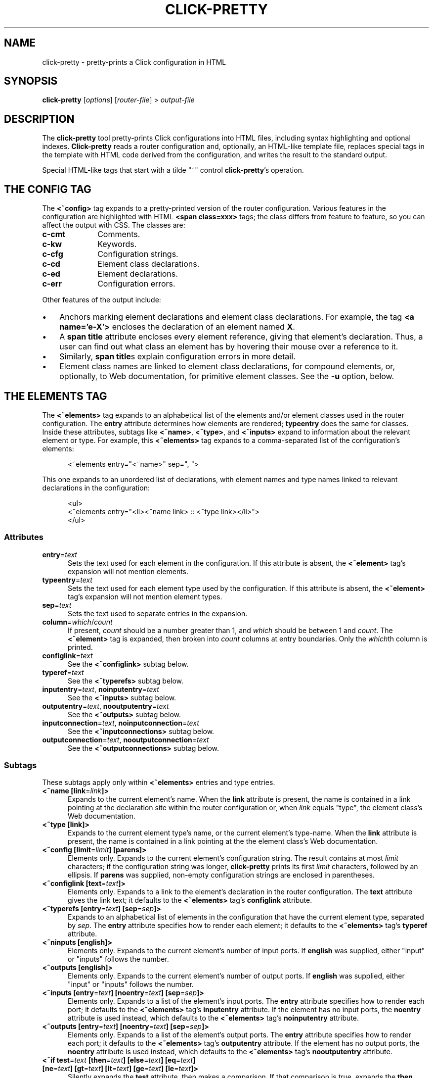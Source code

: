 .\" -*- mode: nroff -*-
.ds V 1.0
.ds E " \-\- 
.if t .ds E \(em
.de Sp
.if n .sp
.if t .sp 0.4
..
.de Es
.Sp
.RS 5
.nf
..
.de Ee
.fi
.RE
.PP
..
.de Rs
.RS
.Sp
..
.de Re
.Sp
.RE
..
.de M
.BR "\\$1" "(\\$2)\\$3"
..
.de RM
.RB "\\$1" "\\$2" "(\\$3)\\$4"
..
.TH CLICK-PRETTY 1 "4/Jan/2002" "Version \*V"
.SH NAME
click-pretty \- pretty-prints a Click configuration in HTML
'
.SH SYNOPSIS
.B click-pretty
.RI \%[ options ]
.RI \%[ router\-file ]
.RI "> " output\-file
'
.SH DESCRIPTION
The
.B click-pretty
tool pretty-prints Click configurations into HTML files, including syntax
highlighting and optional indexes.
.B Click-pretty
reads a router configuration and, optionally, an HTML-like template file,
replaces special tags in the template with HTML code derived from the
configuration, and writes the result to the standard output.
.PP
Special HTML-like tags that start with a tilde "~" control 
.BR click-pretty 's
operation.
'
.SH "THE CONFIG TAG"
'
.PP
The
.B <~config>
tag expands to a pretty-printed version of the router configuration.
Various features in the configuration are highlighted with HTML
.B <span class=xxx>
tags; the class differs from feature to feature, so you can affect the
output with CSS. The classes are:
.PP
.TP 10
.B c-cmt
.PD 0
Comments.
.TP
.B c-kw
Keywords.
.TP
.B c-cfg
Configuration strings.
.TP
.B c-cd
Element class declarations.
.TP
.B c-ed
Element declarations.
.TP
.B c-err
Configuration errors.
.PD
.PP
Other features of the output include:
.TP 3
\(bu
'
Anchors marking element declarations and element class declarations. For
example, the tag
.BR "<a name='e-X'>"
encloses the declaration of an element named
.BR X .
'
.TP
\(bu
'
A
.B span title
attribute encloses every element reference, giving that element's
declaration. Thus, a user can find out what class an element has by
hovering their mouse over a reference to it.
'
.TP
\(bu
'
Similarly,
.BR "span title" s
explain configuration errors in more detail.
'
.TP
\(bu
'
Element class names are linked to element class declarations, for compound
elements, or, optionally, to Web documentation, for primitive element
classes. See the
.B \-u
option, below.
'
.SH "THE ELEMENTS TAG"
'
.PP
The
.B "<~elements>"
tag expands to an alphabetical list of the elements and/or element classes
used in the router configuration. The
.B entry
attribute determines how elements are rendered;
.B typeentry
does the same for classes. Inside these attributes, subtags like
.BR <~name> ,
.BR <~type> ,
and
.BR <~inputs>
expand to information about the relevant element or type. For example, this
.B <~elements>
tag expands to a comma-separated list of the configuration's elements:
.Es
<~elements entry="<~name>" sep=", ">
.Ee
This one expands to an unordered list of declarations, with element names
and type names linked to relevant declarations in the configuration:
.Es
<ul>
<~elements entry="<li><~name link> :: <~type link></li>">
</ul>
.Ee
'
.SS "Attributes"
.TP 5
.BR entry =\fItext
Sets the text used for each element in the configuration. If this attribute
is absent, the
.B <~element>
tag's expansion will not mention elements.
'
.TP 5
.BR typeentry =\fItext
Sets the text used for each element type used by the configuration. If this
attribute is absent, the
.B <~element>
tag's expansion will not mention element types.
'
.TP 5
.BR sep =\fItext
Sets the text used to separate entries in the expansion.
'
.TP 5
.BR column =\fIwhich\fR/\fIcount
If present,
.I count
should be a number greater than 1, and
.I which
should be between 1 and
.IR count .
The
.B <~element>
tag is expanded, then broken into
.I count
columns at entry boundaries. Only the
.IR which th
column is printed.
'
.TP 5
.BR configlink =\fItext
See the
.B <~configlink>
subtag below.
'
.TP 5
.BR typeref =\fItext
See the
.B <~typerefs>
subtag below.
'
.TP 5
.BR inputentry "=\fItext\fR, " noinputentry "=\fItext\fR"
See the
.B <~inputs>
subtag below.
'
.TP 5
.BR outputentry "=\fItext\fR, " nooutputentry "=\fItext\fR"
See the
.B <~outputs>
subtag below.
'
.TP 5
.BR inputconnection "=\fItext\fR, " noinputconnection "=\fItext\fR"
See the
.B <~inputconnections>
subtag below.
'
.TP 5
.BR outputconnection "=\fItext\fR, " nooutputconnection "=\fItext\fR"
See the
.B <~outputconnections>
subtag below.
'
.PD
'
.SS "Subtags"
.PP
These subtags apply only within
.B <~elements>
entries and type entries.
'
.TP 5
.BR "<~name [link" "=\fIlink\fR" "]>"
Expands to the current element's name. When the
.B link
attribute is present, the name is contained in a link pointing at the
declaration site within the router configuration or, when
.I link
equals "type", the element class's Web documentation.
'
.TP 5
.BR "<~type [link]>"
Expands to the current element type's name, or the current element's
type-name. When the
.B link
attribute is present, the name is contained in a link pointing at the
the element class's Web documentation.
'
.TP 5
.BR "<~config [limit" "=\fIlimit" "] [parens]>"
Elements only. Expands to the current element's configuration string. The
result contains at most \fIlimit\fR characters; if the configuration string
was longer,
.B click-pretty
prints its first \fIlimit\fR characters, followed by an ellipsis. If
.B parens
was supplied, non-empty configuration strings are enclosed in parentheses.
'
.TP 5
.BR "<~configlink [text" "=\fItext" "]>"
Elements only. Expands to a link to the element's declaration in the router
configuration. The
.B text
attribute gives the link text; it defaults to the
.B <~elements>
tag's
.B configlink
attribute.
'
.TP 5
.BR "<~typerefs [entry" "=\fItext" "] [sep" "=\fIsep" "]>"
Expands to an alphabetical list of elements in the configuration that have
the current element type, separated by \fIsep\fR. The
.B entry
attribute specifies how to render each element; it defaults to the
.B <~elements>
tag's
.B typeref
attribute.
'
.TP 5
.BR "<~ninputs [english]>"
Elements only. Expands to the current element's number of input ports. If
.B english
was supplied, either "input" or "inputs" follows the number.
'
.TP 5
.BR "<~outputs [english]>"
Elements only. Expands to the current element's number of output ports. If
.B english
was supplied, either "input" or "inputs" follows the number.
'
.TP 5
.BR "<~inputs [entry" "=\fItext" "] [noentry" "=\fItext" "] [sep" "=\fIsep" "]>"
Elements only. Expands to a list of the element's input ports. The
.B entry
attribute specifies how to render each port; it defaults to the
.B <~elements>
tag's
.B inputentry
attribute. If the element has no input ports, the
.B noentry
attribute is used instead, which defaults to the
.B <~elements>
tag's
.B noinputentry
attribute.
'
.TP 5
.BR "<~outputs [entry" "=\fItext" "] [noentry" "=\fItext" "] [sep" "=\fIsep" "]>"
Elements only. Expands to a list of the element's output ports. The
.B entry
attribute specifies how to render each port; it defaults to the
.B <~elements>
tag's
.B outputentry
attribute. If the element has no output ports, the
.B noentry
attribute is used instead, which defaults to the
.B <~elements>
tag's
.B nooutputentry
attribute.
.PD
'
.TP 5
.BR "<~if test" "=\fItext" " [then" "=\fItext" "] [else" "=\fItext" "] [eq" "=\fItext" "]"
.PD 0
.TP
.BR "     [ne" "=\fItext" "] [gt" "=\fItext" "] [lt" "=\fItext" "] [ge" "=\fItext" "] [le" "=\fItext" "]>"
.PD
Silently expands the
.B test
attribute, then makes a comparison. If that comparison is true, expands the
.B then
attribute; otherwise, expands the
.B else
attribute. The comparison depends on which of the other attributes is
present. When
.B eq
is supplied, the comparison is true if
.BR test 's
expansion equals
.BR eq 's
expansion.
.B ne
checks for inequality.
The
.BR gt ,
.BR lt ,
.BR ge ,
and
.BR le
attributes compare strings (or integers) in alphabetical (or numeric)
sorting order. A
.B gt
comparison is true when
.BR test 's
expansion is greater than
.BR gt 's
expansion; similarly,
.B lt
checks for less than,
.B ge
for greater-than-or-equal-to, and
.B le
for less-than-or-equal-to. If none of these attributes are present, the
test is true if
.B test
expands to a nonempty string.
'
.SS "Port-Specific Subtags"
These subtags apply only within
.B <~inputs>
and
.B <~outputs>
entries.
'
.TP 5
.BR "<~port>"
Expands to the current port number.
'
.TP 5
.BR "<~processing>"
Expands to the current port's processing value: either "push", "pull", or
(rarely) "agnostic".
'
.TP 5
.BR "<~inputconnections [entry" "=\fItext" "] [noentry" "=\fItext" "] [sep" "=\fIsep\fR" "]>"
Expands to a list of the output ports to which this input port is
connected. List entries are separated by \fIsep\fR. The
.B entry
attribute specifies how to render each port; it defaults to the
.B <~elements>
tag's
.B inputconnection
attribute. If the port is not connected to anything, the
.B noentry
attribute is used instead, which defaults to the
.B <~elements>
tag's
.B noinputconnection
attribute.
'
.TP 5
.BR "<~outputconnections [entry" "=\fItext" "] [noentry" "=\fItext" "] [sep" "=\fIsep\fR" "]>"
Expands to a list of the input ports to which this output port is
connected. List entries are separated by \fIsep\fR. The
.B entry
attribute specifies how to render each port; it defaults to the
.B <~elements>
tag's
.B outputconnection
attribute. If the port is not connected to anything, the
.B noentry
attribute is used instead, which defaults to the
.B <~elements>
tag's
.B nooutputconnection
attribute.
.PD
'
.SH "OPTIONS"
'
If any filename argument is a single dash "-",
.B click-align
will use the standard input or output instead, as appropriate.
'
.TP 5
.BI \-f " file"
.PD 0
.TP
.BI \-\-file " file"
Read the router configuration from
.IR file .
The default is the standard input.
'
.Sp
.TP
.BI \-e " expr"
.TP
.BI \-\-expression " expr"
Use
.IR expr ,
a string in the Click language, as the router configuration.
'
.Sp
.TP
.BI \-o " file"
.TP
.BI \-\-output " file"
Write HTML output to
.IR file .
The default is the standard output.
'
.Sp
.TP
.BI \-t " file"
.TP
.BI \-\-template " file"
Use
.I file
as the HTML template file. If no template is specified,
.B click-pretty
will use a built-in default.
'
.Sp
.TP
.BI \-d "name\fR=\fItext"
.TP
.BI \-\-define " name\fR=\fItext"
Defines a new tag named
.IR name .
Occurrences of
.BI <~ name >
in the template will be replaced with the expansion of
.IR text .
'
.Sp
.TP
.BR \-\-userlevel
.TP
.BR \-k ", " \-\-linuxmodule
.TP
.BR \-b ", " \-\-bsdmodule
Specifies the driver for which the configuration was designed. This is
necessary to discover whether ports are push or pull. Usually, you don't
have to give any of these options;
.B click-pretty
will figure out the right answer by looking at the configuration.
'
.Sp
.TP
.BI \-u " url"
.TP
.BI \-\-class\-docs " url"
Web documentation for primitive element classes is available at
.IR url .
The
.I url
may contain a single "%s", which is replaced with the element class's
documentation name. (This is the same as its regular name, unless
.B =title
was specified in the documentation comment.) URLs specified in elementmap
files with $webdoc take precedence over
.BR \-u .
'
.Sp
.TP
.BI \-\-package\-docs " package\fR=\fIurl"
Web documentation for primitive element classes in package
.I package
is available at
.IR url .
The
.I url
may contain a single "%s", which is replaced with the element class's
documentation name. URLs specified in elementmap files take precedence over
.BR \-\-package\-docs .
'
.Sp
.TP
.BI \-\-write\-template
Output the template unmodified. This is useful for getting a look at the
built-in default.
'
.Sp
.TP
.BI \-C " path"
.TP
.BI \-\-clickpath " path"
Use
.I path
for CLICKPATH.
'
.Sp
.TP 5
.BI \-\-help
Print usage information and exit.
'
.Sp
.TP
.BI \-\-version
Print the version number and some quickie warranty information and exit.
'
.PD
'
.SH FILES
.TP 5
.B CLICKDIR/share/click/elementmap
.B Click-pretty
uses elementmap files to determine whether ports are push or pull. You can
also add `$webdoc URL' lines to elementmap files;
.B click-pretty
will use that URL for element classes described in that elementmap. As with
the
.B \-u
option, a $webdoc URL can contain `%s', which is replaced with the element
class name.
'
.SH AUTHOR
.na
Eddie Kohler, kohler@icir.org
.br
http://www.pdos.lcs.mit.edu/click/
